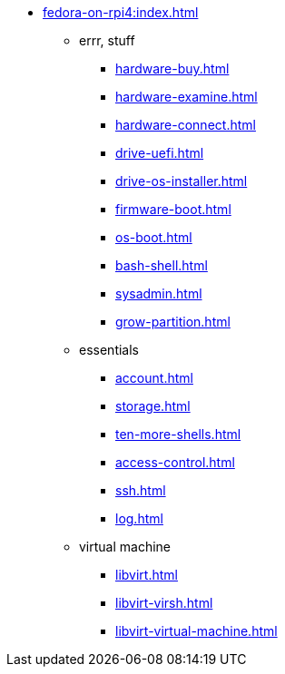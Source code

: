 * xref:fedora-on-rpi4:index.adoc[]
** errr, stuff
*** xref:hardware-buy.adoc[]
*** xref:hardware-examine.adoc[]
*** xref:hardware-connect.adoc[]
*** xref:drive-uefi.adoc[]
*** xref:drive-os-installer.adoc[]
*** xref:firmware-boot.adoc[]
*** xref:os-boot.adoc[]
*** xref:bash-shell.adoc[]
*** xref:sysadmin.adoc[]
*** xref:grow-partition.adoc[]
** essentials 
*** xref:account.adoc[]
*** xref:storage.adoc[]
*** xref:ten-more-shells.adoc[]
*** xref:access-control.adoc[]
*** xref:ssh.adoc[]
*** xref:log.adoc[]
** virtual machine 
*** xref:libvirt.adoc[]
*** xref:libvirt-virsh.adoc[]
*** xref:libvirt-virtual-machine.adoc[]
